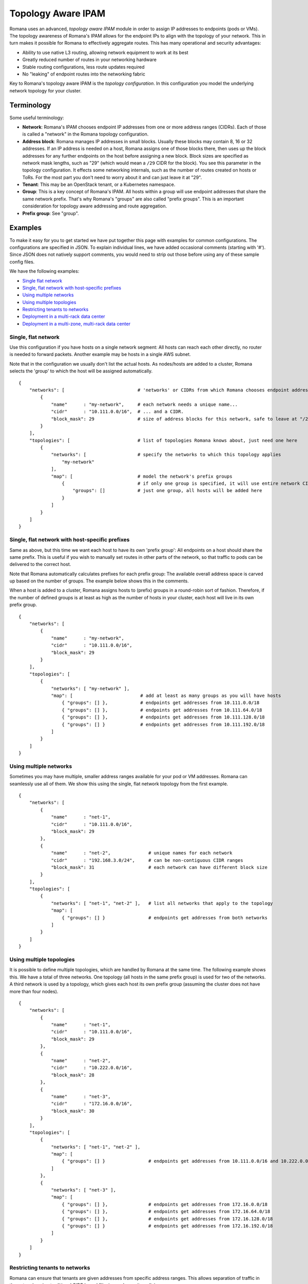 Topology Aware IPAM
===================

Romana uses an advanced, *topology aware IPAM* module in order to assign
IP addresses to endpoints (pods or VMs). The topology awareness of
Romana's IPAM allows for the endpoint IPs to align with the topology of
your network. This in turn makes it possible for Romana to effectively
aggregate routes. This has many operational and security advantages:

-  Ability to use native L3 routing, allowing network equipment to work
   at its best
-  Greatly reduced number of routes in your networking hardware
-  Stable routing configurations, less route updates required
-  No "leaking" of endpoint routes into the networking fabric

Key to Romana's topology aware IPAM is the *topology configuration*. In
this configuration you model the underlying network topology for your
cluster.

Terminology
-----------

Some useful terminology:

-  **Network**: Romana's IPAM chooses endpoint IP addresses from one or
   more address ranges (CIDRs). Each of those is called a "network" in
   the Romana topology configuration.
-  **Address block**: Romana manages IP addresses in small blocks.
   Usually these blocks may contain 8, 16 or 32 addresses. If an IP
   address is needed on a host, Romana assigns one of those blocks
   there, then uses up the block addresses for any further endpoints on
   the host before assigning a new block. Block sizes are specified as
   network mask lengths, such as "29" (which would mean a ``/29`` CIDR
   for the block). You see this parameter in the topology configuration.
   It effects some networking internals, such as the number of routes
   created on hosts or ToRs. For the most part you don't need to worry
   about it and can just leave it at "29".
-  **Tenant**: This may be an OpenStack tenant, or a Kubernetes
   namespace.
-  **Group**: This is a key concept of Romana's IPAM. All hosts within a
   group will use endpoint addresses that share the same network prefix.
   That's why Romana's "groups" are also called "prefix groups". This is
   an important consideration for topology aware addressing and route
   aggregation.
-  **Prefix group**: See "group".

Examples
--------

To make it easy for you to get started we have put together this page
with examples for common configurations. The configurations are
specified in JSON. To explain individual lines, we have added occasional
comments (starting with '#'). Since JSON does not natively support
comments, you would need to strip out those before using any of these
sample config files.

We have the following examples:

-  `Single flat network <#single-flat-network>`__
-  `Single, flat network with host-specific
   prefixes <#single-flat-network-with-host-specific-prefixes>`__
-  `Using multiple networks <#using-multiple-networks>`__
-  `Using multiple topologies <#using-multiple-topologies>`__
-  `Restricting tenants to
   networks <#restricting-tenants-to-networks>`__
-  `Deployment in a multi-rack data
   center <#deployment-in-a-multi-rack-data-center>`__
-  `Deployment in a multi-zone, multi-rack data
   center <#deployment-in-a-multi-zone-multi-rack-data-center>`__

Single, flat network
~~~~~~~~~~~~~~~~~~~~

Use this configuration if you have hosts on a single network segment:
All hosts can reach each other directly, no router is needed to forward
packets. Another example may be hosts in a single AWS subnet.

Note that in the configuration we usually don't list the actual hosts.
As nodes/hosts are added to a cluster, Romana selects the 'group' to
which the host will be assigned automatically.

::

    {
        "networks": [                           # 'networks' or CIDRs from which Romana chooses endpoint addresses
            {
                "name"      : "my-network",     # each network needs a unique name...
                "cidr"      : "10.111.0.0/16",  # ... and a CIDR.
                "block_mask": 29                # size of address blocks for this network, safe to leave at "/29"                                
            }
        ],
        "topologies": [                         # list of topologies Romana knows about, just need one here
            {
                "networks": [                   # specify the networks to which this topology applies
                    "my-network"
                ],
                "map": [                        # model the network's prefix groups
                    {                           # if only one group is specified, it will use entire network CIDR
                        "groups": []            # just one group, all hosts will be added here
                    }
                ]
            }
        ]
    }

Single, flat network with host-specific prefixes
~~~~~~~~~~~~~~~~~~~~~~~~~~~~~~~~~~~~~~~~~~~~~~~~

Same as above, but this time we want each host to have its own 'prefix
group': All endpoints on a host should share the same prefix. This is
useful if you wish to manually set routes in other parts of the network,
so that traffic to pods can be delivered to the correct host.

Note that Romana automatically calculates prefixes for each prefix
group: The available overall address space is carved up based on the
number of groups. The example below shows this in the comments.

When a host is added to a cluster, Romana assigns hosts to (prefix)
groups in a round-robin sort of fashion. Therefore, if the number of
defined groups is at least as high as the number of hosts in your
cluster, each host will live in its own prefix group.

::

    {
        "networks": [
            {
                "name"      : "my-network",
                "cidr"      : "10.111.0.0/16",
                "block_mask": 29                
            }
        ],
        "topologies": [
            {
                "networks": [ "my-network" ],
                "map": [                         # add at least as many groups as you will have hosts
                    { "groups": [] },            # endpoints get addresses from 10.111.0.0/18
                    { "groups": [] },            # endpoints get addresses from 10.111.64.0/18
                    { "groups": [] },            # endpoints get addresses from 10.111.128.0/18
                    { "groups": [] }             # endpoints get addresses from 10.111.192.0/18
                ]
            }
        ]
    }

Using multiple networks
~~~~~~~~~~~~~~~~~~~~~~~

Sometimes you may have multiple, smaller address ranges available for
your pod or VM addresses. Romana can seamlessly use all of them. We show
this using the single, flat network topology from the first example.

::

    {
        "networks": [
            {
                "name"      : "net-1",
                "cidr"      : "10.111.0.0/16",
                "block_mask": 29                
            },
            {
                "name"      : "net-2",              # unique names for each network
                "cidr"      : "192.168.3.0/24",     # can be non-contiguous CIDR ranges
                "block_mask": 31                    # each network can have different block size
            }
        ],
        "topologies": [
            {
                "networks": [ "net-1", "net-2" ],   # list all networks that apply to the topology
                "map": [
                    { "groups": [] }                # endpoints get addresses from both networks 
                ]
            }
        ]
    }

Using multiple topologies
~~~~~~~~~~~~~~~~~~~~~~~~~

It is possible to define multiple topologies, which are handled by
Romana at the same time. The following example shows this. We have a
total of three networks. One topology (all hosts in the same prefix
group) is used for two of the networks. A third network is used by a
topology, which gives each host its own prefix group (assuming the
cluster does not have more than four nodes).

::

    {
        "networks": [
            {
                "name"      : "net-1",
                "cidr"      : "10.111.0.0/16",
                "block_mask": 29                
            },
            {
                "name"      : "net-2",
                "cidr"      : "10.222.0.0/16",
                "block_mask": 28
            },
            {
                "name"      : "net-3",
                "cidr"      : "172.16.0.0/16",
                "block_mask": 30
            }
        ],
        "topologies": [
            {
                "networks": [ "net-1", "net-2" ],
                "map": [
                    { "groups": [] }                # endpoints get addresses from 10.111.0.0/16 and 10.222.0.0/16
                ]
            },
            {
                "networks": [ "net-3" ],
                "map": [
                    { "groups": [] },               # endpoints get addresses from 172.16.0.0/18
                    { "groups": [] },               # endpoints get addresses from 172.16.64.0/18
                    { "groups": [] },               # endpoints get addresses from 172.16.128.0/18
                    { "groups": [] }                # endpoints get addresses from 172.16.192.0/18
                ]
            }
        ]
    }

Restricting tenants to networks
~~~~~~~~~~~~~~~~~~~~~~~~~~~~~~~

Romana can ensure that tenants are given addresses from specific address
ranges. This allows separation of traffic in the network, using
traditional CIDR based filtering and security policies.

This is accomplished via a new element: A ``tenants`` spec can be
provided with each network definition.

Note that Romana does NOT influence the placement of new pods/VMs. This
is done by the environment (Kubernetes or OpenStack) independently of
Romana. Therefore, unless you have specified particular tenant-specific
placement options in the environment, it is usually a good idea to
re-use the same topology - or at least use a topology for all cluster
hosts - for each tenant.

::

    {
        "networks": [
            {
                "name"      : "production",
                "cidr"      : "10.111.0.0/16",
                "block_mask": 29,
                "tenants"   : [ "web", "app", "db" ]
            },
            {
                "name"      : "test",
                "cidr"      : "10.222.0.0/16",
                "block_mask": 32,
                "tenants"   : [ "qa", "integration" ]
            }
        ],
        "topologies": [
            {
                "networks": [ "production", "test" ],
                "map": [
                    { "groups": [] } 
                ]
            }
        ]
    }

Deployment in a multi-rack data center
~~~~~~~~~~~~~~~~~~~~~~~~~~~~~~~~~~~~~~

The topology file is used to model your network. Let's say you wish to
deploy a cluster across four racks in your data center. Let's assume
each rack has a ToR and that ToRs can communicate with each other. Under
each ToR (in each rack) there are multiple hosts.

As nodes/hosts are added to your cluster, you should provide labels in
the meta data of each host, which can assist Romana in placing the host
in the correct, rack-specific prefix group. Both Kubernetes and
OpenStack allow you to define labels for nodes. You can choose whatever
label names and values you wish, just make sure they express the rack of
the host and are identical in the environment (Kubernetes or OpenStack)
as well as in the Romana topology configuration.

In this example, we use ``rack`` as the label. We introduce a new
element to the Romana topology configuration: The ``assignment`` spec,
which can be part of each group definition.

Note that such a multi-rack deployment would usually also involve the
installation of the *Romana route publisher*, so that ToRs can be
configured with the block routes to the hosts in the rack.

::

    {
        "networks": [
            {
                "name"      : "my-network",
                "cidr"      : "10.111.0.0/16",
                "block_mask": 29                
            }
        ],
        "topologies": [
            {
                "networks": [ "my-network" ],
                "map": [
                    {
                        "assignment": { "rack": "rack-1" },   # all nodes with label 'rack == rack-1'...
                        "groups"    : []                      # ... are assigned by Romana to this group
                    },
                    {
                        "assignment": { "rack": "rack-2" },
                        "groups"    : []
                    },
                    {
                        "assignment": { "rack": "rack-3" },
                        "groups"    : []
                    },
                    {
                        "assignment": { "rack": "rack-4" },
                        "groups"    : []
                    },
                ]
            }
        ]
    }

Deployment in a multi-zone, multi-rack data center
~~~~~~~~~~~~~~~~~~~~~~~~~~~~~~~~~~~~~~~~~~~~~~~~~~

Larger clusters may be spread over multiple data centers, or multiple
spines in the data center. Romana can manage multi-hierarchy prefix
groups, so that the routes across the DCs or spines can be aggregated
into a single route.

The following example shows a cluster deployed across two "zones" (DCs
or spines), with four racks in one zone and two racks in the other. We
use multiple labels ("zone" in addition to "rack") in order to assign
nodes to prefix groups.

::

    {
        "networks": [
            {
                "name"      : "my-network",
                "cidr"      : "10.111.0.0/16",
                "block_mask": 29                
            }
        ],
        "topologies": [
            {
                "networks": [ "my-network" ],
                "map": [
                    {
                        "assignment": { "zone" : "zone-A" },
                        "groups"    : [                              # addresses from 10.111.0.0/17
                            {
                                "assignment": { "rack": "rack-3" },
                                "groups"    : []                     # addresses from 10.111.0.0/19
                            },
                            {
                                "assignment": { "rack": "rack-4" },
                                "groups"    : []                     # addresses from 10.111.32.0/19
                            },
                            {
                                "assignment": { "rack": "rack-7" },
                                "groups"    : []                     # addresses from 10.111.64.0/19
                            },
                            {
                                "assignment": { "rack": "rack-9" },
                                "groups"    : []                     # addresses from 10.111.96.0/19
                            }
                        ]
                    },
                    {
                        "assignment": { "zone" : "zone-B" },
                        "groups"    : [                              # addresses from 10.111.128.0/17
                            {
                                "assignment": { "rack": "rack-17" },
                                "groups"    : []                     # addresses from 10.111.128.0/18
                            },
                            {
                                "assignment": { "rack": "rack-22" },
                                "groups"    : []                     # addresses from 10.111.192.0/18
                            }
                        ]
                    }
                ]
            }
        ]
    }

--------------
